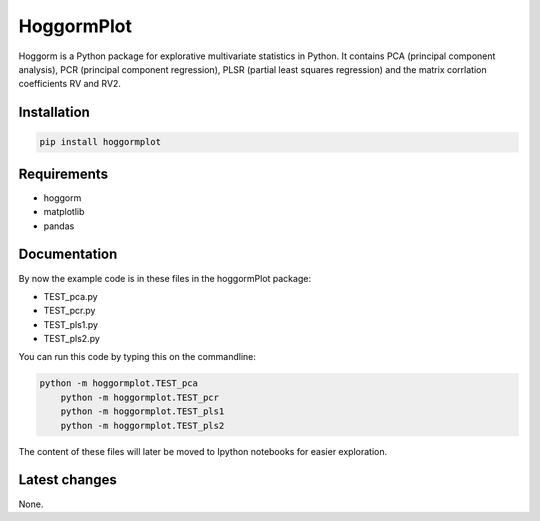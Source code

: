 HoggormPlot
===========

Hoggorm is a Python package for explorative multivariate statistics in Python. It contains PCA (principal component analysis), PCR (principal component regression), PLSR (partial least squares regression) and the matrix corrlation coefficients RV and RV2.


Installation
------------

.. code-block:: bash

    pip install hoggormplot


Requirements
------------

- hoggorm
- matplotlib
- pandas


Documentation
-------------

By now the example code is in these files in the hoggormPlot package:

- TEST_pca.py
- TEST_pcr.py
- TEST_pls1.py
- TEST_pls2.py

You can run this code by typing this on the commandline:

.. code-block:: bash

    python -m hoggormplot.TEST_pca
	python -m hoggormplot.TEST_pcr
	python -m hoggormplot.TEST_pls1
	python -m hoggormplot.TEST_pls2


The content of these files will later be moved to Ipython notebooks for easier exploration.


Latest changes
--------------

None.
